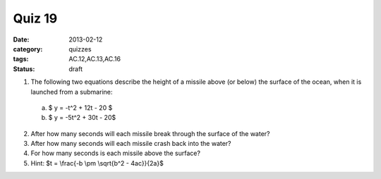 Quiz 19 
#######

:date: 2013-02-12
:category: quizzes
:tags: AC.12,AC.13,AC.16
:status: draft


1. The following two equations describe the height of a missile above (or below) the surface of the ocean, when it is launched from a submarine: 

  a. $ y = -t^2 + 12t - 20 $

  b. $ y = -5t^2 + 30t - 20$
  

2. After how many seconds will each missile break through the surface of the water?

3. After how many seconds will each missile crash back into the water?

4. For how many seconds is each missile above the surface?

5. Hint:  $t = \\frac{-b \\pm \\sqrt{b^2 - 4ac}}{2a}$
 
 
